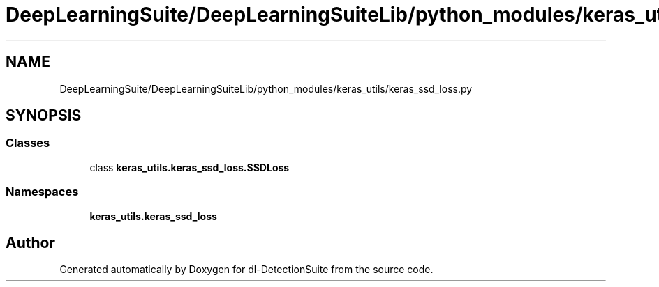 .TH "DeepLearningSuite/DeepLearningSuiteLib/python_modules/keras_utils/keras_ssd_loss.py" 3 "Sat Dec 15 2018" "Version 1.00" "dl-DetectionSuite" \" -*- nroff -*-
.ad l
.nh
.SH NAME
DeepLearningSuite/DeepLearningSuiteLib/python_modules/keras_utils/keras_ssd_loss.py
.SH SYNOPSIS
.br
.PP
.SS "Classes"

.in +1c
.ti -1c
.RI "class \fBkeras_utils\&.keras_ssd_loss\&.SSDLoss\fP"
.br
.in -1c
.SS "Namespaces"

.in +1c
.ti -1c
.RI " \fBkeras_utils\&.keras_ssd_loss\fP"
.br
.in -1c
.SH "Author"
.PP 
Generated automatically by Doxygen for dl-DetectionSuite from the source code\&.
